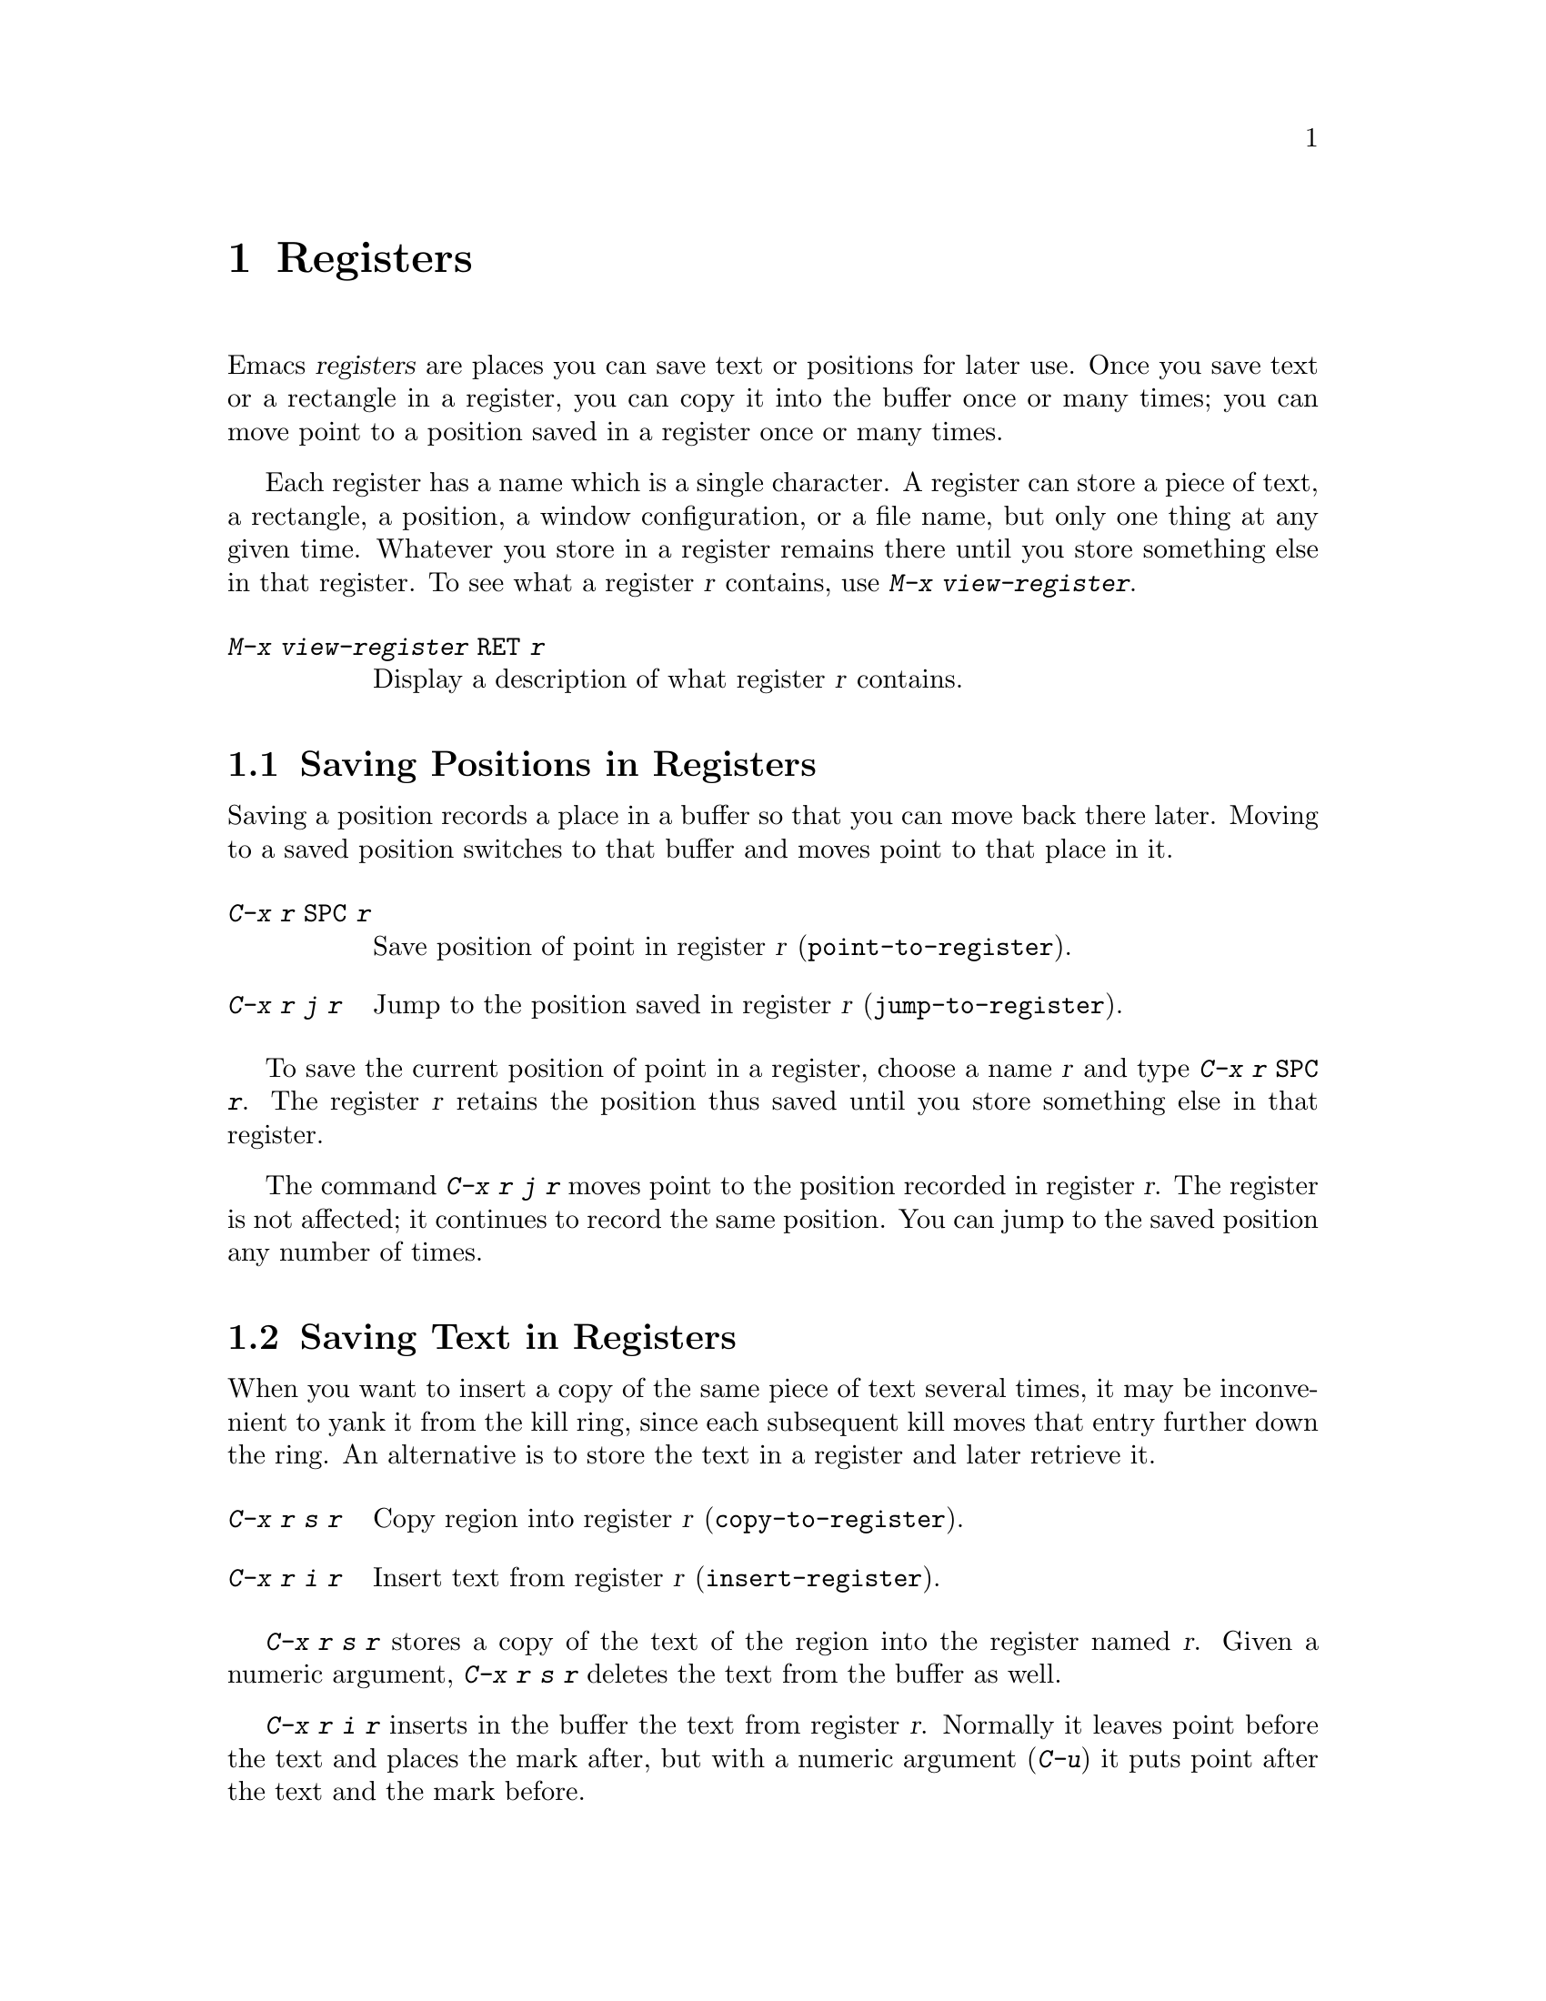 @c This is part of the Emacs manual.
@c Copyright (C) 1985, 1986, 1987, 1993, 1994, 1995 Free Software Foundation, Inc.
@c See file emacs.texi for copying conditions.
@node Registers, Display, Rectangles, Top
@chapter Registers
@cindex registers

  Emacs @dfn{registers} are places you can save text or positions for
later use.  Once you save text or a rectangle in a register, you can
copy it into the buffer once or many times; you can move point to a
position saved in a register once or many times.

@findex view-register
  Each register has a name which is a single character.  A register can
store a piece of text, a rectangle, a position, a window configuration,
or a file name, but only one thing at any given time.  Whatever you
store in a register remains there until you store something else in that
register.  To see what a register @var{r} contains, use @kbd{M-x
view-register}.

@table @kbd
@item M-x view-register @key{RET} @var{r}
Display a description of what register @var{r} contains.
@end table

@menu
* Position: RegPos.           Saving positions in registers.
* Text: RegText.              Saving text in registers.
* Rectangle: RegRect.         Saving rectangles in registers.
* Configurations: RegConfig.  Saving window configurations in registers.
* Files: RegFiles.            File names in registers.
* Bookmarks::                 Bookmarks are like registers, but persistent.
@end menu

@node RegPos
@section Saving Positions in Registers

  Saving a position records a place in a buffer so that you can move
back there later.  Moving to a saved position switches to that buffer
and moves point to that place in it.

@table @kbd
@item C-x r @key{SPC} @var{r}
Save position of point in register @var{r} (@code{point-to-register}).
@item C-x r j @var{r}
Jump to the position saved in register @var{r} (@code{jump-to-register}).
@end table

@kindex C-x r @key{SPC}
@findex point-to-register
  To save the current position of point in a register, choose a name
@var{r} and type @kbd{C-x r @key{SPC} @var{r}}.  The register @var{r}
retains the position thus saved until you store something else in that
register.

@kindex C-x r j
@findex jump-to-register
  The command @kbd{C-x r j @var{r}} moves point to the position recorded
in register @var{r}.  The register is not affected; it continues to
record the same position.  You can jump to the saved position any number
of times.

@node RegText
@section Saving Text in Registers

  When you want to insert a copy of the same piece of text several
times, it may be inconvenient to yank it from the kill ring, since each
subsequent kill moves that entry further down the ring.  An alternative
is to store the text in a register and later retrieve it.

@table @kbd
@item C-x r s @var{r}
Copy region into register @var{r} (@code{copy-to-register}).
@item C-x r i @var{r}
Insert text from register @var{r} (@code{insert-register}).
@end table

@kindex C-x r s
@kindex C-x r i
@findex copy-to-register
@findex insert-register
  @kbd{C-x r s @var{r}} stores a copy of the text of the region into the
register named @var{r}.  Given a numeric argument, @kbd{C-x r s @var{r}}
deletes the text from the buffer as well.

  @kbd{C-x r i @var{r}} inserts in the buffer the text from register
@var{r}.  Normally it leaves point before the text and places the mark
after, but with a numeric argument (@kbd{C-u}) it puts point after the
text and the mark before.

@node RegRect
@section Saving Rectangles in Registers

  A register can contain a rectangle instead of linear text.  The
rectangle is represented as a list of strings.  @xref{Rectangles}, for
basic information on how to specify a rectangle in the buffer.

@table @kbd
@findex copy-rectangle-to-register
@kindex C-x r r
@item C-x r r @var{r}
Copy the region-rectangle into register @var{r}
(@code{copy-rectangle-to-register}).  With numeric argument, delete it as
well.
@item C-x r i @var{r}
Insert the rectangle stored in register @var{r} (if it contains a
rectangle) (@code{insert-register}).
@end table

  The @kbd{C-x r i @var{r}} command inserts a text string if the
register contains one, and inserts a rectangle if the register contains
one.

  See also the command @code{sort-columns}, which you can think of
as sorting a rectangle.  @xref{Sorting}.

@node RegConfig
@section Saving Window Configurations in Registers

@findex window-configuration-to-register
@findex frame-configuration-to-register
@kindex C-x r w
@kindex C-x r f
  You can save the window configuration of the selected frame in a
register, or even the configuration of all windows in all frames, and
restore the configuration later.

@table @kbd
@item C-x r w @var{r}
Save the state of the selected frame's windows in register @var{r}
(@code{window-configuration-to-register}).
@item C-x r f @var{r}
Save the state of all frames, including all their windows, in register
@var{r} (@code{frame-configuration-to-register}).
@end table

  Use @kbd{C-x r j @var{r}} to restore a window or frame configuration.
This is the same command used to restore a cursor position.  When you
restore a frame configuration, any existing frames not included in the
configuration become invisible.  If you wish to delete these frames
instead, use @kbd{C-u C-x r j @var{r}}.

@node RegFiles
@section Keeping File Names in Registers

  If you visit certain file names frequently, you can visit them more
conveniently if you put their names in registers.  Here's the Lisp code
used to put a file name in a register:

@smallexample
(set-register ?@var{r} '(file . @var{name}))
@end smallexample

@need 3000
@noindent
For example,

@smallexample
(set-register ?z '(file . "/gd/gnu/emacs/19.0/src/ChangeLog"))
@end smallexample

@noindent
puts the file name shown in register @samp{z}.

  To visit the file whose name is in register @var{r}, type @kbd{C-x r j
@var{r}}.  (This is the same command used to jump to a position or
restore a frame configuration.)

@node Bookmarks
@section Bookmarks
@cindex bookmarks

  @dfn{Bookmarks} are somewhat like registers in that they record
positions you can jump to.  Unlike registers, they have long names, and
they persist automatically from one Emacs session to the next.  The
prototypical use of bookmarks is to record ``where you were reading'' in
various files.

@table @kbd
@item C-x r m @key{RET}
Set the bookmark for the visited file, at point.

@item C-x r m @var{bookmark} @key{RET}
@findex bookmark-set
Set the bookmark named @var{bookmark} at point (@code{bookmark-set}).

@item C-x r b @var{bookmark} @key{RET}
@findex bookmark-jump
Jump to the bookmark named @var{bookmark} (@code{bookmark-jump}).

@item C-x r l
@findex list-bookmarks
List all bookmarks (@code{list-bookmarks}).

@item M-x bookmark-save
@findex bookmark-save
Save all the current bookmark values in the default bookmark file.
@end table

@kindex C-x r m
@findex bookmark-set
@kindex C-x r b
@findex bookmark-jump
  The prototypical use for bookmarks is to record one current position
in each of several files.  So the command @kbd{C-x r m}, which sets a
bookmark, uses the visited file name as the default for the bookmark
name.  If you name each bookmark after the file it points to, then you
can conveniently revisit any of those files with @kbd{C-x r b}, and move
to the position of the bookmark at the same time.

@kindex C-x r l
  To display a list of all your bookmarks in a separate buffer, type
@kbd{C-x r l} (@code{list-bookmarks}).  If you switch to that buffer,
you can use it to edit your bookmark definitions or annotate the
bookmarks.  Type @kbd{C-h m} in that buffer for more information about
its special editing commands.

  When you kill Emacs, Emacs offers to save your bookmark values in your
default bookmark file, @file{~/.emacs.bmk}, if you have changed any
bookmark values.  You can also save the bookmarks at any time with the
@kbd{M-x bookmark-save} command.  The bookmark commands load your
default bookmark file automatically.  This saving and loading is how
bookmarks persist from one Emacs session to the next.

@vindex bookmark-save-flag
  If you set the variable @code{bookmark-save-flag} to 1, then each
command that sets a bookmark will also save your bookmarks; this way,
you don't lose any bookmark values even if Emacs crashes.  (The value,
if a number, says how many bookmark modifications should go by between
saving.)

@vindex bookmark-search-size
  Bookmark position values are saved with surrounding context, so that
@code{bookmark-jump} can find the proper position even if the file is
modified slightly.  The variable @code{bookmark-search-size} says how
many characters of context to record, on each side of the bookmark's
position.

  Here are some additional commands for working with bookmarks:

@table @kbd
@item M-x bookmark-load @key{RET} @var{filename} @key{RET}
@findex bookmark-load
Load a file named @var{filename} that contains a list of bookmark
values.  You can use this command, as well as @code{bookmark-write}, to
work with other files of bookmark values in addition to your default
bookmark file.

@item M-x bookmark-write @key{RET} @var{filename} @key{RET}
@findex bookmark-write
Save all the current bookmark values in the file @var{filename}.

@item M-x bookmark-delete @key{RET} @var{bookmark} @key{RET}
@findex bookmark-delete
Delete the bookmark named @var{bookmark}.

@item M-x bookmark-locate @key{RET} @var{bookmark} @key{RET}
@findex bookmark-locale
Insert in the buffer the name of the file that bookmark @var{bookmark}
points to.

@item M-x bookmark-insert @key{RET} @var{bookmark} @key{RET}
@findex bookmark-insert
Insert in the buffer the @emph{contents} of the file that bookmark
@var{bookmark} points to.
@end table
